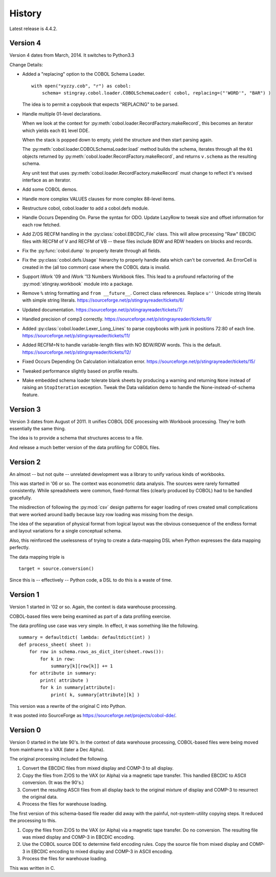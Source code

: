 
..  _`history`:

##############
History
##############

Latest release is 4.4.2.

Version 4
==========

Version 4 dates from March, 2014. It switches to Python3.3

Change Details:

-   Added a "replacing" option to the COBOL Schema Loader.

    ..  parsed-literal::

        with open("xyzzy.cob", "r") as cobol:
            schema= stingray.cobol.loader.COBOLSchemaLoader( cobol, replacing=("'WORD'", "BAR") )

    ..

    The idea is to permit a copybook that expects "REPLACING" to be parsed.

-   Handle multiple 01-level declarations.
    
    When we look at the context for :py:meth:`cobol.loader.RecordFactory.makeRecord`, this 
    becomes an iterator which yields each ``01`` level DDE. 
    
    When the stack is popped
    down to empty, yield the structure and then start parsing again.
    
    The :py:meth:`cobol.loader.COBOLSchemaLoader.load` method builds the
    schema, iterates through all the ``01`` objects returned by :py:meth:`cobol.loader.RecordFactory.makeRecord`,
    and returns ``v.schema`` as the resulting schema.
    
    Any unit test that uses :py:meth:`cobol.loader.RecordFactory.makeRecord` must change to reflect
    it's revised interface as an iterator.

-   Add some COBOL demos.

-   Handle more complex VALUES clauses for more complex 88-level items.

-   Restructure cobol, cobol.loader to add a cobol.defs module.

-   Handle Occurs Depending On. Parse the syntax for ODO. Update LazyRow to 
    tweak size and offset information for each row fetched.

-   Add Z/OS RECFM handling in the :py:class:`cobol.EBCDIC_File` class.
    This will allow processing "Raw" EBCDIC files with RECFM of V and
    RECFM of VB -- these files include BDW and RDW headers on blocks 
    and records.

-   Fix the :py:func:`cobol.dump` to properly iterate through all fields.

-   Fix the :py:class:`cobol.defs.Usage` hierarchy to properly handle
    data which can't be converted. An ErrorCell is created in the (all too common)
    case where the COBOL data is invalid.

-   Support iWork '09 and iWork '13 Numbers Workbook files.
    This lead to a profound refactoring of the :py:mod:`stingray.workbook` module
    into a package.

-   Remove ``%`` string formatting and ``from __future__``. Correct class
    references. Replace ``u''`` Unicode string literals with simple string literals.
    https://sourceforge.net/p/stingrayreader/tickets/6/
    
-   Updated documentation. 
    https://sourceforge.net/p/stingrayreader/tickets/7/

-   Handled precision of comp3 correctly.
    https://sourceforge.net/p/stingrayreader/tickets/9/

-   Added :py:class:`cobol.loader.Lexer_Long_Lines` to parse copybooks with
    junk in positions 72:80 of each line. 
    https://sourceforge.net/p/stingrayreader/tickets/11/

-   Added RECFM=N to handle variable-length files with NO BDW/RDW words.
    This is the default. 
    https://sourceforge.net/p/stingrayreader/tickets/12/
    
-   Fixed Occurs Depending On Calculation initialization error.
    https://sourceforge.net/p/stingrayreader/tickets/15/
    
-   Tweaked performance slightly based on profile results.

-   Make embedded schema loader tolerate blank sheets by producing 
    a warning and returning ``None`` instead of raising an ``StopIteration`` exception.
    Tweak the Data validation demo to handle the None-instead-of-schema feature.
    
Version 3
==============

Version 3 dates from August of 2011.  It unifies COBOL DDE 
processing with Workbook processing.  They're both essentially the 
same thing.

The idea is to provide a schema that structures access to a file.

And release a much better version of the data profiling for COBOL files.

Version 2
============

An almost -- but not quite -- unrelated development was a library to unify
various kinds of workbooks.

This was started in '06 or so.  The context was econometric data analysis.
The sources were rarely formatted consistently.  While spreadsheets were
common, fixed-format files (clearly produced by COBOL) had to be handled 
gracefully.

The misdirection of following the :py:mod:`csv` design patterns for eager
loading of rows created small complications that were worked around badly
because lazy row loading was missing from the design.

The idea of the separation of physical format from logical layout was
the obvious consequence of the endless format and layout variations 
for a single conceptual schema.

Also, this reinforced the uselessness of trying to create a data-mapping
DSL when Python expresses the data mapping perfectly.

The data mapping triple is

..  parsed-literal:: 

    target = source.conversion()
    
Since this is -- effectively -- Python code, a DSL to do this is a waste of time.

Version 1
=============

Version 1 started in '02 or so.  Again, the context is data warehouse processing.

COBOL-based files were being examined as part of a data profiling exercise.

The data profiling use case  was very simple.  In effect, it was something 
like the following.

..  parsed-literal::

    summary = defaultdict( lambda: defaultdict(int) )
    def process_sheet( sheet ):
        for row in schema.rows_as_dict_iter(sheet.rows()):
            for k in row:
                summary[k][row[k]] += 1
        for attribute in summary:
            print( attribute )
            for k in summary[attribute]:
                print( k, summary[attribute][k] )

This version was a rewrite of the original C into Python.   

It was posted into SourceForge as https://sourceforge.net/projects/cobol-dde/.  

Version 0
================

Version 0 started in the late 90's.  In the context of data warehouse processing,
COBOL-based files were being moved from mainframe to a VAX (later a Dec Alpha).

The original processing included the following.

1.  Convert the EBCDIC files from mixed display and COMP-3 to all display.

2.  Copy the files from Z/OS to the VAX (or Alpha) via a magnetic tape transfer.
    This handled EBCDIC to ASCII conversion. (It was the 90's.) 

3.  Convert the resulting ASCII files from all display back to the original
    mixture of display and COMP-3 to resurrect the original data.
    
4.  Process the files for warehouse loading.

The first version of this schema-based file reader did away with the painful,
not-system-utility copying steps.  It reduced the processing to this.

1.  Copy the files from Z/OS to the VAX (or Alpha) via a magnetic tape transfer.
    Do no conversion.  The resulting file was mixed display and COMP-3 in EBCDIC 
    encoding.
    
2.  Use the COBOL source DDE to determine field encoding rules.  Copy the
    source file from mixed display and COMP-3 in EBCDIC 
    encoding to mixed display and COMP-3 in ASCII 
    encoding.
    
3.  Process the files for warehouse loading.

This was written in C.  

